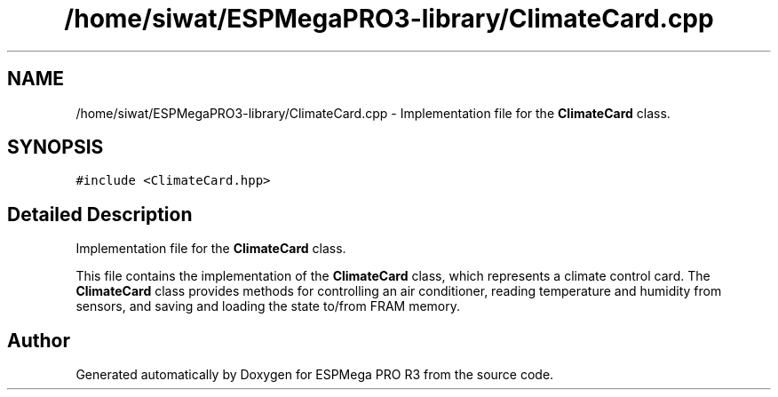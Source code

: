 .TH "/home/siwat/ESPMegaPRO3-library/ClimateCard.cpp" 3 "Tue Jan 9 2024" "ESPMega PRO R3" \" -*- nroff -*-
.ad l
.nh
.SH NAME
/home/siwat/ESPMegaPRO3-library/ClimateCard.cpp \- Implementation file for the \fBClimateCard\fP class\&.  

.SH SYNOPSIS
.br
.PP
\fC#include <ClimateCard\&.hpp>\fP
.br

.SH "Detailed Description"
.PP 
Implementation file for the \fBClimateCard\fP class\&. 

This file contains the implementation of the \fBClimateCard\fP class, which represents a climate control card\&. The \fBClimateCard\fP class provides methods for controlling an air conditioner, reading temperature and humidity from sensors, and saving and loading the state to/from FRAM memory\&. 
.SH "Author"
.PP 
Generated automatically by Doxygen for ESPMega PRO R3 from the source code\&.
